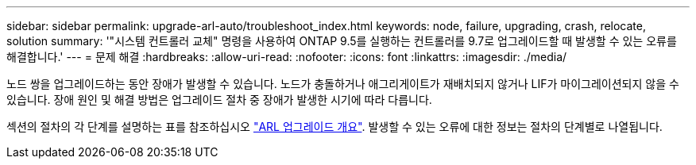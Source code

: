 ---
sidebar: sidebar 
permalink: upgrade-arl-auto/troubleshoot_index.html 
keywords: node, failure, upgrading, crash, relocate, solution 
summary: '"시스템 컨트롤러 교체" 명령을 사용하여 ONTAP 9.5를 실행하는 컨트롤러를 9.7로 업그레이드할 때 발생할 수 있는 오류를 해결합니다.' 
---
= 문제 해결
:hardbreaks:
:allow-uri-read: 
:nofooter: 
:icons: font
:linkattrs: 
:imagesdir: ./media/


[role="lead"]
노드 쌍을 업그레이드하는 동안 장애가 발생할 수 있습니다. 노드가 충돌하거나 애그리게이트가 재배치되지 않거나 LIF가 마이그레이션되지 않을 수 있습니다. 장애 원인 및 해결 방법은 업그레이드 절차 중 장애가 발생한 시기에 따라 다릅니다.

섹션의 절차의 각 단계를 설명하는 표를 참조하십시오 link:overview_of_the_arl_upgrade.html["ARL 업그레이드 개요"]. 발생할 수 있는 오류에 대한 정보는 절차의 단계별로 나열됩니다.
